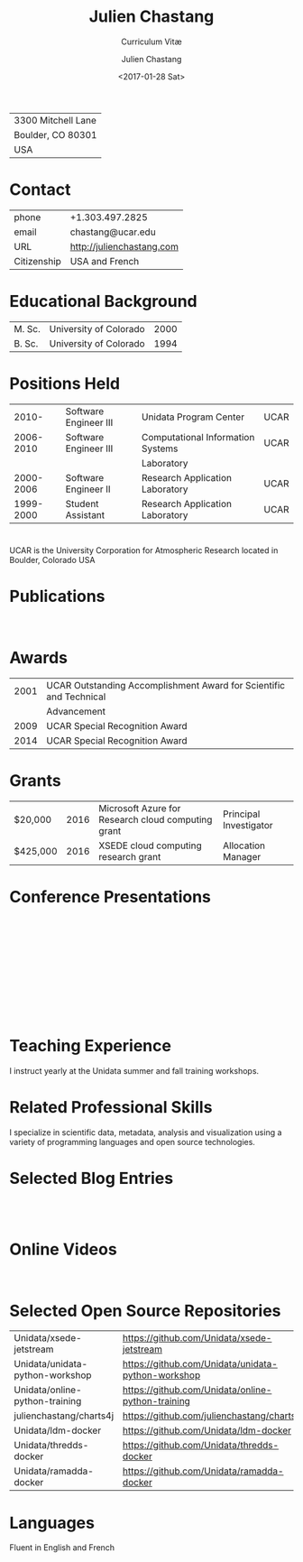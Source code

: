 # Created 2017-08-15 Tue 22:07
#+OPTIONS: ':nil *:t -:t ::t <:t H:3 \n:nil ^:t arch:headline author:t c:nil
#+OPTIONS: creator:nil d:(not "LOGBOOK") date:t e:t email:nil f:t inline:t
#+OPTIONS: num:nil p:nil pri:nil prop:nil stat:t tags:t tasks:t tex:t timestamp:t
#+OPTIONS: title:t toc:nil todo:t |:t
#+TITLE: Julien Chastang
#+DATE: <2017-01-28 Sat>
#+AUTHOR: Julien Chastang
#+SUBTITLE: Curriculum Vitæ
#+LANGUAGE: en
#+SELECT_TAGS: export
#+EXCLUDE_TAGS: noexport
| 3300 Mitchell Lane |
| Boulder, CO 80301  |
| USA                |
* Contact
| phone       | +1.303.497.2825           |
| email       | chastang@ucar.edu         |
| URL         | http://julienchastang.com |
| Citizenship | USA and French            |
* Educational Background
| M. Sc. | University of Colorado | 2000 |
| B. Sc. | University of Colorado | 1994 |
* Positions Held
|     2010- | Software Engineer III | Unidata Program Center            | UCAR |
| 2006-2010 | Software Engineer III | Computational Information Systems | UCAR |
|           |                       | Laboratory                        |      |
| 2000-2006 | Software Engineer II  | Research Application Laboratory   | UCAR |
| 1999-2000 | Student Assistant     | Research Application Laboratory   | UCAR |
* 
UCAR is the University Corporation for Atmospheric Research located in Boulder, Colorado USA
* Publications
\fullcite{Dunlap2008}\\

\fullcite{Welch1995}
* Awards
| 2001 | UCAR Outstanding Accomplishment Award for Scientific and Technical |
|      | Advancement                                                        |
| 2009 | UCAR Special Recognition Award                                     |
| 2014 | UCAR Special Recognition Award                                     |
* Grants
| $20,000  | 2016 | Microsoft Azure for Research cloud computing grant | Principal Investigator |
| $425,000 | 2016 | XSEDE cloud computing research grant               | Allocation Manager     |
* Conference Presentations

\fullcite{Ramamurthy2017}\\


\fullcite{Chastang2017c}\\


\fullcite{Chastang2017b}\\


\fullcite{Chastang2017a}\\


\fullcite{Chastang2016}\\


\fullcite{Baxter2014}\\


\fullcite{Chastang2013}
* Teaching Experience
I instruct yearly at the Unidata summer and fall training workshops.
* Related Professional Skills
I specialize in scientific data, metadata, analysis and visualization using a variety of programming languages and open source technologies.
* Selected Blog Entries
\fullcite{Chastang:2014:Online}\\

\fullcite{Chastang:2017a:Online}\\

\fullcite{Chastang:2017b:Online}

* Online Videos

\fullcite{Chastang:2013:Online}\\

* Selected Open Source Repositories
| Unidata/xsede-jetstream         | https://github.com/Unidata/xsede-jetstream         |
| Unidata/unidata-python-workshop | https://github.com/Unidata/unidata-python-workshop |
| Unidata/online-python-training  | https://github.com/Unidata/online-python-training  |
| julienchastang/charts4j         | https://github.com/julienchastang/charts4j         |
| Unidata/ldm-docker              | https://github.com/Unidata/ldm-docker              |
| Unidata/thredds-docker          | https://github.com/Unidata/thredds-docker          |
| Unidata/ramadda-docker          | https://github.com/Unidata/ramadda-docker          |
* Languages
Fluent in English and French
